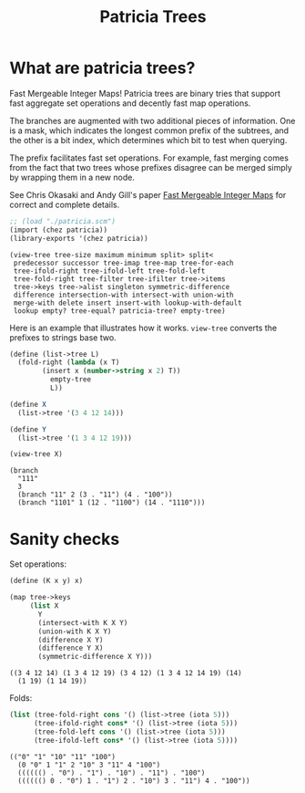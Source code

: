 #+title: Patricia Trees

* What are patricia trees?

  Fast Mergeable Integer Maps! Patricia trees are binary tries that
  support fast aggregate set operations and decently fast map
  operations.

  The branches are augmented with two additional pieces of
  information. One is a mask, which indicates the longest common
  prefix of the subtrees, and the other is a bit index, which
  determines which bit to test when querying.

  The prefix facilitates fast set operations. For example, fast
  merging comes from the fact that two trees whose prefixes disagree
  can be merged simply by wrapping them in a new node.

  See Chris Okasaki and Andy Gill's paper [[http://ittc.ku.edu/~andygill/papers/IntMap98.pdf][Fast Mergeable Integer Maps]]
  for correct and complete details.

  #+begin_src scheme :exports both :session patricia
;; (load "./patricia.scm")
(import (chez patricia))
(library-exports '(chez patricia))
  #+end_src 

  #+RESULTS:
  : (view-tree tree-size maximum minimum split> split<
  :  predecessor successor tree-imap tree-map tree-for-each
  :  tree-ifold-right tree-ifold-left tree-fold-left
  :  tree-fold-right tree-filter tree-ifilter tree->items
  :  tree->keys tree->alist singleton symmetric-difference
  :  difference intersection-with intersect-with union-with
  :  merge-with delete insert insert-with lookup-with-default
  :  lookup empty? tree-equal? patricia-tree? empty-tree)


  Here is an example that illustrates how it works. ~view-tree~
  converts the prefixes to strings base two. 

  #+begin_src scheme :exports both :session patricia
(define (list->tree L)
  (fold-right (lambda (x T)
		(insert x (number->string x 2) T))
	      empty-tree
	      L))

(define X
  (list->tree '(3 4 12 14)))

(define Y
  (list->tree '(1 3 4 12 19)))

(view-tree X)
  #+end_src 

  #+RESULTS:
  : (branch
  :   "111"
  :   3
  :   (branch "11" 2 (3 . "11") (4 . "100"))
  :   (branch "1101" 1 (12 . "1100") (14 . "1110")))


* Sanity checks 

  Set operations:

 #+begin_src scheme :exports both :session patricia
(define (K x y) x)

(map tree->keys
     (list X
	   Y
	   (intersect-with K X Y)
	   (union-with K X Y)
	   (difference X Y)
	   (difference Y X)
	   (symmetric-difference X Y)))
 #+end_src

  #+RESULTS:
  : ((3 4 12 14) (1 3 4 12 19) (3 4 12) (1 3 4 12 14 19) (14)
  :   (1 19) (1 14 19))

  Folds:
 #+begin_src scheme :exports both :session patricia
(list (tree-fold-right cons '() (list->tree (iota 5)))
      (tree-ifold-right cons* '() (list->tree (iota 5)))
      (tree-fold-left cons '() (list->tree (iota 5)))
      (tree-ifold-left cons* '() (list->tree (iota 5))))
 #+end_src

 #+RESULTS:
 : (("0" "1" "10" "11" "100")
 :   (0 "0" 1 "1" 2 "10" 3 "11" 4 "100")
 :   (((((() . "0") . "1") . "10") . "11") . "100")
 :   (((((() 0 . "0") 1 . "1") 2 . "10") 3 . "11") 4 . "100"))

